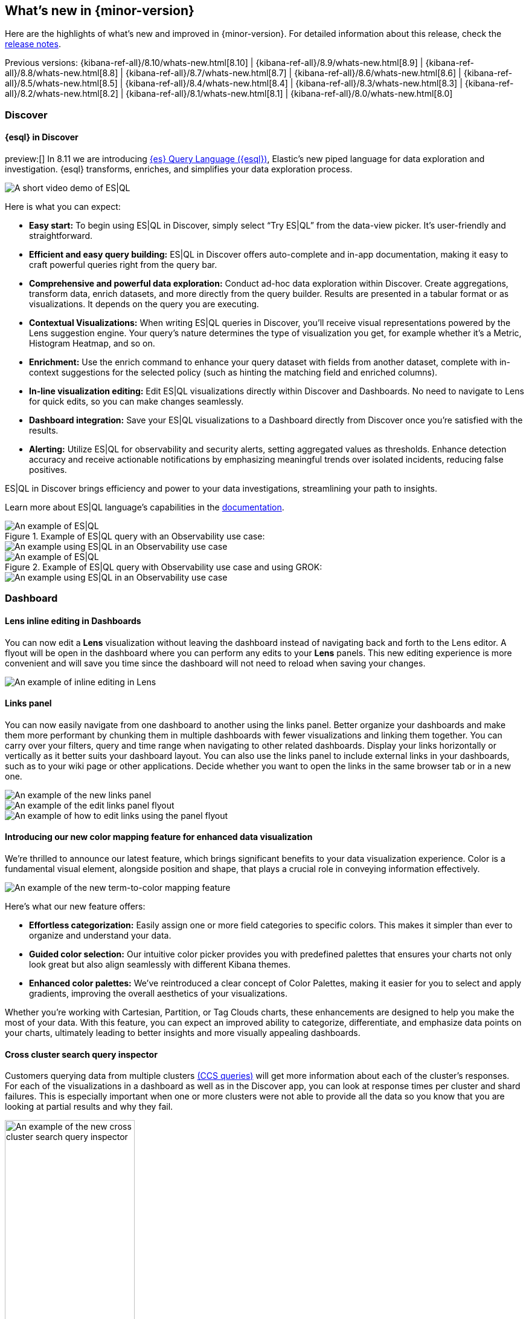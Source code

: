 [[whats-new]]
== What's new in {minor-version}

Here are the highlights of what's new and improved in {minor-version}.
For detailed information about this release,
check the <<release-notes, release notes>>.

Previous versions: {kibana-ref-all}/8.10/whats-new.html[8.10] | {kibana-ref-all}/8.9/whats-new.html[8.9] | {kibana-ref-all}/8.8/whats-new.html[8.8] | {kibana-ref-all}/8.7/whats-new.html[8.7] | {kibana-ref-all}/8.6/whats-new.html[8.6] | {kibana-ref-all}/8.5/whats-new.html[8.5] | {kibana-ref-all}/8.4/whats-new.html[8.4] | {kibana-ref-all}/8.3/whats-new.html[8.3] | {kibana-ref-all}/8.2/whats-new.html[8.2] 
| {kibana-ref-all}/8.1/whats-new.html[8.1] | {kibana-ref-all}/8.0/whats-new.html[8.0]

[discrete]
=== Discover

[discrete]
==== {esql} in Discover

preview:[] In 8.11 we are introducing link:https://www.elastic.co/guide/en/elasticsearch/reference/master/esql.html[{es} Query Language ({esql})], Elastic’s new piped language for data exploration and investigation. {esql} transforms, enriches, and simplifies your data exploration process. 

[role="screenshot"]
image::images/esql-demo.gif[A short video demo of ES|QL]

Here is what you can expect: 

* *Easy start:* To begin using ES|QL in Discover, simply select “Try ES|QL” from the data-view picker. It’s user-friendly and straightforward. 
* *Efficient and easy query building:* ES|QL in Discover offers auto-complete and in-app documentation, making it easy to craft powerful queries right from the query bar. 
* *Comprehensive and powerful data exploration:* Conduct ad-hoc data exploration within Discover. Create aggregations, transform data, enrich datasets, and more directly from the query builder. Results are presented in a tabular format or as visualizations. It depends on the query you are executing. 
* *Contextual Visualizations:* When writing ES|QL queries in Discover, you’ll receive visual representations powered by the Lens suggestion engine. Your query’s nature determines the type of visualization you get, for example whether it’s a Metric, Histogram Heatmap, and so on. 
* *Enrichment:* Use the enrich command to enhance your query dataset with fields from another dataset, complete with in-context suggestions for the selected policy (such as hinting the matching field and enriched columns).
* *In-line visualization editing:* Edit ES|QL visualizations directly within Discover and Dashboards. No need to navigate to Lens for quick edits, so you can make changes seamlessly. 
* *Dashboard integration:* Save your ES|QL visualizations to a Dashboard directly from Discover once you’re satisfied with the results. 
* *Alerting:* Utilize ES|QL for observability and security alerts, setting aggregated values as thresholds. Enhance detection accuracy and receive actionable notifications by emphasizing meaningful trends over isolated incidents, reducing false positives. 

ES|QL in Discover brings efficiency and power to your data investigations, streamlining your path to insights. 

Learn more about ES|QL language’s capabilities in the link:https://www.elastic.co/guide/en/elasticsearch/reference/master/esql.html[documentation]. 

.Example of ES|QL query with an Observability use case: 

[role="screenshot"]
image::images/obvs.png[An example of ES|QL]

[role="screenshot"]
image::images/obv-use-case.png[An example using ES|QL in an Observability use case]

.Example of ES|QL query with Observability use case and using GROK: 

[role="screenshot"]
image::images/grok.png[An example of ES|QL]

[role="screenshot"]
image::images/grok-use-case.gif[An example using ES|QL in an Observability use case]

[discrete]
=== Dashboard 

[discrete]
==== Lens inline editing in Dashboards

You can now edit a **Lens** visualization without leaving the dashboard instead of navigating back and forth to the Lens editor. A flyout will be open in the dashboard where you can perform any edits to your **Lens** panels. This new editing experience is more convenient and will save you time since the dashboard will not need to reload when saving your changes. 

[role="screenshot"]
image::images/lens-inline-editing.gif[An example of inline editing in Lens]

[discrete]
==== Links panel

You can now easily navigate from one dashboard to another using the links panel. Better organize your dashboards and make them more performant by chunking them in multiple dashboards with fewer visualizations and linking them together. You can carry over your filters, query and time range when navigating to other related dashboards. Display your links horizontally or vertically as it better suits your dashboard layout. You can also use the links panel to include external links in your dashboards, such as to your wiki page or other applications. Decide whether you want to open the links in the same browser tab or in a new one.

[role="screenshot"]
image::images/links-panel.gif[An example of the new links panel]

[role="screenshot"]
image::images/edit-links-panel.png[An example of the edit links panel flyout]

[role="screenshot"]
image::images/edit-links.png[An example of how to edit links using the panel flyout]

[discrete]
==== Introducing our new color mapping feature for enhanced data visualization

We’re thrilled to announce our latest feature, which brings significant benefits to your data visualization experience. Color is a fundamental visual element, alongside position and shape, that plays a crucial role in conveying information effectively. 

[role="screenshot"]
image::images/color-mapping.png[An example of the new term-to-color mapping feature]

Here’s what our new feature offers:

* *Effortless categorization:* Easily assign one or more field categories to specific colors. This makes it simpler than ever to organize and understand your data. 
* *Guided color selection:* Our intuitive color picker provides you with predefined palettes that ensures your charts not only look great but also align seamlessly with different Kibana themes. 
* *Enhanced color palettes:* We’ve reintroduced a clear concept of Color Palettes, making it easier for you to select and apply gradients, improving the overall aesthetics of your visualizations. 

Whether you’re working with Cartesian, Partition, or Tag Clouds charts, these enhancements are designed to help you make the most of your data. With this feature, you can expect an improved ability to categorize, differentiate, and emphasize data points on your charts, ultimately leading to better insights and more visually appealing dashboards.

[discrete]
==== Cross cluster search query inspector

Customers querying data from multiple clusters link:https://www.elastic.co/guide/en/elasticsearch/reference/current/modules-cross-cluster-search.html[(CCS queries)] will get more information about each of the cluster's responses. For each of the visualizations in a dashboard as well as in the Discover app, you can look at response times per cluster and shard failures. This is especially important when one or more clusters were not able to provide all the data so you know that you are looking at partial results and why they fail.

[role="screenshot"]
image::images/ccs-query-inspector.png[An example of the new cross cluster search query inspector, width=50%]

[discrete]
==== Individual annotation editing from the library

We've introduced full annotation group editing in the **Visualize Library**. Now, you can easily edit shared annotation groups without leaving Lens. No more searching for consuming visualizations.

[role="screenshot"]
image::images/annotation-editing.png[An example of annotation editing]

[discrete]
=== Machine Learning
 
[discrete]
==== ELSER is improved and is now generally available

In 8.8 we introduced Elastic Learned Sparse Encoder in technical preview. ELSER is Elastic’s text expansion language model for AI search. It offers superior relevance out of the box, without the need for retraining on in-domain data or any other ML or MLOps effort. Deploy it with a couple of clicks from Elastic’s UI and start leveraging the power of AI with your search. 

In 8.11 we release a generally available second version. ELSER model-2 comes in two versions:

* The optimized model which runs on the linux-x86_64 platform
* The cross-platform model 

Both ELSER model-2 versions, platform-optimized and cross-platform, show improved relevance compared to the original ELSER release, as measured against the BEIR benchmarks. Importantly, the optimized version also shows significantly improved performance (reduced inference latency). The Elastic Cloud supports the optimized version and so Elastic Cloud users will benefit from the materially improved performance of the optimized ELSER model-2.

[role="screenshot"]
image::images/elser-model-2.png[An example of ELSER model 2, width=60%]

Please note that the original version of ELSER (the model available prior to 8.11) will remain in technical preview. 

[discrete]
==== Inference APIs

preview:[] We are working to introduce a unified inference API that abstracts away the complexity of performing inference on different models that are trained for different tasks. The API introduces a simple, intuitive syntax of the form:

[source,bash]
----
POST /_inference/<task_type>/<model_id>
----

In 8.11, we are releasing a contained first link:https://www.elastic.co/guide/en/elasticsearch/reference/master/inference-apis.html[MVP iteration of this framework], which initially only supports ELSER. This link:https://www.elastic.co/guide/en/elasticsearch/reference/master/semantic-search-elser.html#inference-ingest-pipeline[greatly simplifies the syntax] for creating an inference pipeline.

More importantly, in the future the new inference API will support both internal and external models and will integrate with the LLM ecosystem for our users to have the most powerful AI effortlessly and seamlessly at their fingertips, through a unified, self-explanatory API.

[discrete]
==== AIOps: Log rate analysis supports text fields 

preview:[] Continuing enhancing log analysis capabilities with smart AIOps tools for drastically shorter MTTR, we now support detection of log rate changes that are due to text fields, for example the common **message** log field. Previously log rate change was limited to detecting spikes and dips caused by keyword fields. With the addition of text fields, we integrate pattern analysis into log rate analysis and patterns and events that were previously taking very long to detect and diagnose (or may go unnoticed for long) are now surfaced effortlessly in seconds.

[role="screenshot"]
image::images/text-field-support.png[An example of log rate analysis supporting text fields]

[discrete]
==== Data drift workflows
 
preview:[] In 8.10 we introduced the **Data comparison** view to help you detect data drift. In 8.11 we have renamed it to **Data drift** and we have enhanced it to include workflows that help you visualize changes in the model input data and detect potential model performance degradation over time.

[role="screenshot"]
image::images/data-drift.png[An example of data drift workflows]

[discrete]
==== UX improvements in anomaly detection embeddability and data frame analytics pipelines

We have improved the UX for attaching anomaly swim lanes and anomaly charts to dashboards. It is now more friendly and consistent with the same functionality from Lens. In addition, you can now attach these ML charts to new dashboards (previously this was only able to be done for existing ones). 

In **Data Frame Analytics** we previously added the ability to link directly to **Discover** and **Dashboards** from the results data grid filtering for the row’s field/values for all visible columns. For improved usability, you can now do this during the job creation as well. We have also made UX improvements for the deployment of trained models from Data Frame Analytics jobs, including an option to reindex your data at the end of the ingest pipeline creation.

[discrete]
=== ResponseOps

[discrete]
==== New ES|QL rule type

A new ES|QL alerting rule type is now available under the existing Elasticsearch rule type. This rule type brings all the new functionalities that are available within the new and powerful language, ES|QL, to Kibana Alerting to allow and unlock new alerting use cases.

With the new type, users will be able to generate a single alert based on defined ES|QL query and preview the query result before saving the rule. When the query returns an empty result no alerts will be generated.

[role="screenshot"]
image::images/esql-rule-type.gif[An example of creating a rule type using ES|QL]

[discrete]
==== Kibana cases custom field

A new functionality is now available in Kibana cases. Users will be able to add custom fields to the case structure so they can use it for better classification and case enrichment. As a first step those fields will be available in the case view only, but next step we’re planning to have more fields types (List, Text Area for To-Do items, Json, and more), dedicated privilege, support filters and search capabilities in the case table accordingly.

[role="screenshot"]
image::images/custom-field.gif[An example of creating a custom case field in Kibana]

[discrete]
==== Supporting multi levels of term aggregations in Elasticsearch rule type 

The existing Elasticsearch alerting rule (KQL based) is now supported by multiple selection when grouping by alert fields which allows you to define multiple layers of term aggregations.

[role="screenshot"]
image::images/term-aggs.png[An example of creating multiple layers of term aggregations]

[discrete]
==== Slack connector - allow List

The Slack connector supports a new allow list so customers will be able to manage the available slack channels within the alert actions. 

[discrete]
=== Observability

[discrete]
==== Elasticsearch alerting rule availability in Observability solution

The existing Elasticsearch alerting rule is now available in o11y flow so customers will be able to manage all their alerting rules and alerts within the o11y scope. Before this update, customers who leverage the ES rule were required to move between Stack Management and O11y to manage their alerts.
In order to manage the o11y roles properly, a new field is added to determine which role will be allowed to maintain the created rule and its generated alerts. 

[role="screenshot"]
image::images/alerting-rule.png[An example of creating an altering rule in Observability]

[discrete]
=== Global Experience 

[discrete]
==== Create and manage ES|QL enrichment index policies

In support of our new ES|QL capabilities, we have added link:https://www.elastic.co/guide/en/elasticsearch/reference/current/ingest-enriching-data.html[enrich policies] to our **Index Management** experience. Users can now create their enrichment policies right from here and get started using it right away. Once configured, all enrich policies are available in the **Enrich Policies** tab. Existing policies can be managed right from the enrichment policies tab in index management.

.Example of an ES|QL Query utilizing an enrich policy with enrich:

[role="screenshot"]
image::images/esql-enrich.png[An example of ES|QL Query utilizing an enrich policy]

.Example of the enrich policies shown in the UI:

[role="screenshot"]
image::images/enrich-ui.png[An example of where to add an enrich policy in the UI]

[role="screenshot"]
image::images/enrich-index-management.png[An example of where an enrich policy lives in the UI]


[discrete]
==== Start Discover ES|QL from global search

**Discover** searches are powered by KQL by default. You can easily switch to ES|QL mode within Discover and search your data with this new query language. You can also access ES|QL in Discover from the global search bar within Elastic. With just a few keystrokes, simply type in “ESQL” and you can access **Discover** with ES|QL enabled for you.

[role="screenshot"]
image::images/start-esql-in-discover.gif[An example of using ES|QL in Discover]

[discrete]
==== Easily access Elasticsearch connection details

Never go hunting for the connection details to your Elasticsearch cluster again. Now you can view the Elasticsearch endpoint, link:https://www.elastic.co/guide/en/cloud/current/ec-cloud-id.html[Cloud ID], and even manage your API keys from many areas in Elastic such as integrations. You can also access the connection details on any page in Elastic via the help menu from the header bar.

[role="screenshot"]
image::images/endpoints.png[An example of where to find the endpoints in the UI, width=40%]

//[role="screenshot"]
//image::images/endpoints-example.png[An example of what the endpoints and cloud ID UI looks like, width=60%]


[discrete]
==== AWS CloudFormation template updates

When subscribing to Elastic via the link:https://aws.amazon.com/marketplace/pp/prodview-voru33wi6xs7k[AWS Marketplace], users have the option to quickly get set up with an AWS CloudFormation Template. This step allows you to create an Elastic deployment in the AWS region of your choice. We’ve updated the AWS CloudFormation Template with bug fixes and stability improvements to better help you get started.